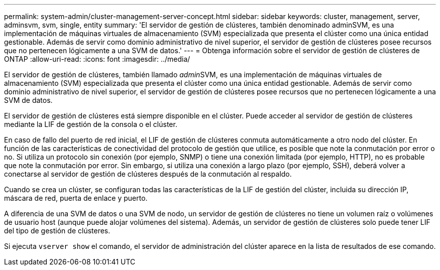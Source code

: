 ---
permalink: system-admin/cluster-management-server-concept.html 
sidebar: sidebar 
keywords: cluster, management, server, adminsvm, svm, single, entity 
summary: 'El servidor de gestión de clústeres, también denominado adminSVM, es una implementación de máquinas virtuales de almacenamiento (SVM) especializada que presenta el clúster como una única entidad gestionable. Además de servir como dominio administrativo de nivel superior, el servidor de gestión de clústeres posee recursos que no pertenecen lógicamente a una SVM de datos.' 
---
= Obtenga información sobre el servidor de gestión de clústeres de ONTAP
:allow-uri-read: 
:icons: font
:imagesdir: ../media/


[role="lead"]
El servidor de gestión de clústeres, también llamado __admin__SVM, es una implementación de máquinas virtuales de almacenamiento (SVM) especializada que presenta el clúster como una única entidad gestionable. Además de servir como dominio administrativo de nivel superior, el servidor de gestión de clústeres posee recursos que no pertenecen lógicamente a una SVM de datos.

El servidor de gestión de clústeres está siempre disponible en el clúster. Puede acceder al servidor de gestión de clústeres mediante la LIF de gestión de la consola o el clúster.

En caso de fallo del puerto de red inicial, el LIF de gestión de clústeres conmuta automáticamente a otro nodo del clúster. En función de las características de conectividad del protocolo de gestión que utilice, es posible que note la conmutación por error o no. Si utiliza un protocolo sin conexión (por ejemplo, SNMP) o tiene una conexión limitada (por ejemplo, HTTP), no es probable que note la conmutación por error. Sin embargo, si utiliza una conexión a largo plazo (por ejemplo, SSH), deberá volver a conectarse al servidor de gestión de clústeres después de la conmutación al respaldo.

Cuando se crea un clúster, se configuran todas las características de la LIF de gestión del clúster, incluida su dirección IP, máscara de red, puerta de enlace y puerto.

A diferencia de una SVM de datos o una SVM de nodo, un servidor de gestión de clústeres no tiene un volumen raíz o volúmenes de usuario host (aunque puede alojar volúmenes del sistema). Además, un servidor de gestión de clústeres solo puede tener LIF del tipo de gestión de clústeres.

Si ejecuta `vserver show` el comando, el servidor de administración del clúster aparece en la lista de resultados de ese comando.
